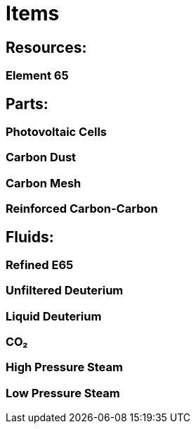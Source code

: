 = Items

## Resources:
### Element 65

## Parts:
### Photovoltaic Cells
### Carbon Dust
### Carbon Mesh
### Reinforced Carbon-Carbon

## Fluids:
### Refined E65
### Unfiltered Deuterium
### Liquid Deuterium
### CO₂
### High Pressure Steam
### Low Pressure Steam
